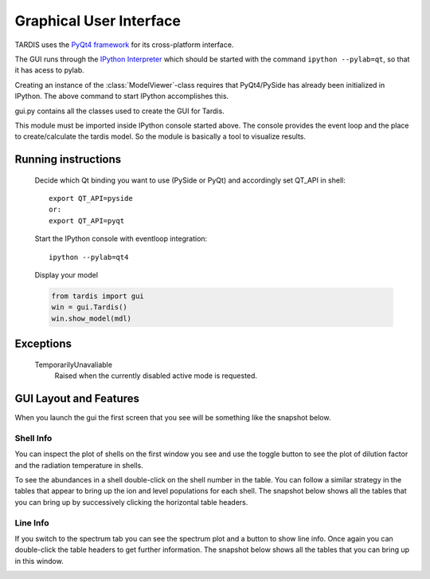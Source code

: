 ************************
Graphical User Interface
************************

TARDIS uses the `PyQt4 framework <http://www.riverbankcomputing.com/software/pyqt/download>`_ for its cross-platform
interface.

The GUI runs through the `IPython Interpreter <http://ipython.org/install.html>`_ which should be started with the
command ``ipython --pylab=qt``, so that it has acess to pylab.

Creating an instance of the :class:`ModelViewer`-class requires that PyQt4/PySide has already been initialized in
IPython. The above command to start IPython accomplishes this.

gui.py contains all the classes used to create the GUI for Tardis.

This module must be imported inside IPython console started above. The console provides the event loop and the place
to create/calculate the tardis model. So the module is basically a tool to visualize results. 

Running instructions
--------------------
    Decide which Qt binding you want to use (PySide or PyQt) and 
    accordingly set QT_API in shell::

            export QT_API=pyside
            or:
            export QT_API=pyqt
            
    Start the IPython console with eventloop integration::
    
            ipython --pylab=qt4
            
    Display your model
    
    .. code-block:: python
    
        from tardis import gui 
        win = gui.Tardis()
        win.show_model(mdl)

Exceptions
----------
    TemporarilyUnavaliable
        Raised when the currently disabled active mode is requested.

GUI Layout and Features
-----------------------
When you launch the gui the first screen that you see will be something like the snapshot below. 
    
.. image:: graphics/OpeningScreen.png
    :width: 900

Shell Info
~~~~~~~~~~
You can inspect the plot of shells on the first window you see and use the toggle button to see the 
plot of dilution factor and the radiation temperature in shells.

To see the abundances in a shell double-click on the shell number in the table. You can follow a 
similar strategy in the tables that appear to bring up the ion and level populations for each shell.
The snapshot below shows all the tables that you can bring up by successively clicking the horizontal
table headers. 

.. image:: graphics/ShellInfo.png
    :width: 900

Line Info
~~~~~~~~~
If you switch to the spectrum tab you can see the spectrum plot and a button to show line info.
Once again you can double-click the table headers to get further information. The snapshot below
shows all the tables that you can bring up in this window.

.. image:: graphics/LineInfo.png
    :width: 900